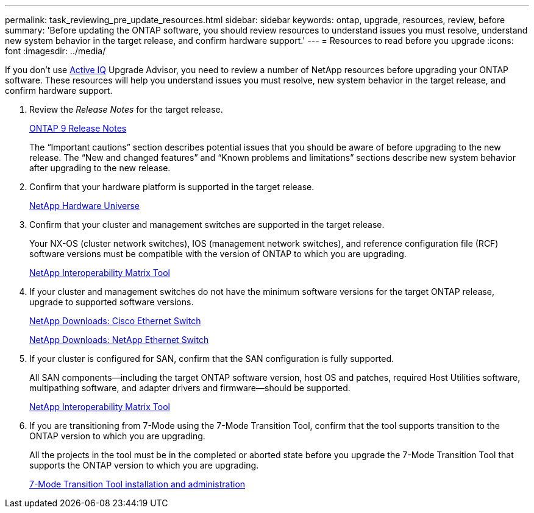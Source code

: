 ---
permalink: task_reviewing_pre_update_resources.html
sidebar: sidebar
keywords: ontap, upgrade, resources, review, before
summary: 'Before updating the ONTAP software, you should review resources to understand issues you must resolve, understand new system behavior in the target release, and confirm hardware support.'
---
= Resources to read before you upgrade
:icons: font
:imagesdir: ../media/

[.lead]
If you don't use link:https://aiq.netapp.com/[Active IQ] Upgrade Advisor, you need to review a number of NetApp resources before upgrading your ONTAP software.  These resources will help you understand issues you must resolve, new system behavior in the target release, and confirm hardware support.

. Review the _Release Notes_ for the target release.
+
https://library.netapp.com/ecmdocs/ECMLP2492508/html/frameset.html[ONTAP 9 Release Notes]
+
The "`Important cautions`" section describes potential issues that you should be aware of before upgrading to the new release. The "`New and changed features`" and "`Known problems and limitations`" sections describe new system behavior after upgrading to the new release.

. Confirm that your hardware platform is supported in the target release.
+
https://hwu.netapp.com[NetApp Hardware Universe]

. Confirm that your cluster and management switches are supported in the target release.
+
Your NX-OS (cluster network switches), IOS (management network switches), and reference configuration file (RCF) software versions must be compatible with the version of ONTAP to which you are upgrading.
+
https://mysupport.netapp.com/matrix[NetApp Interoperability Matrix Tool]

. If your cluster and management switches do not have the minimum software versions for the target ONTAP release, upgrade to supported software versions.
+
http://mysupport.netapp.com/NOW/download/software/cm_switches/[NetApp Downloads: Cisco Ethernet Switch]
+
http://mysupport.netapp.com/NOW/download/software/cm_switches_ntap/[NetApp Downloads: NetApp Ethernet Switch]

. If your cluster is configured for SAN, confirm that the SAN configuration is fully supported.
+
All SAN components--including the target ONTAP software version, host OS and patches, required Host Utilities software, multipathing software, and adapter drivers and firmware--should be supported.
+
https://mysupport.netapp.com/matrix[NetApp Interoperability Matrix Tool]

. If you are transitioning from 7-Mode using the 7-Mode Transition Tool, confirm that the tool supports transition to the ONTAP version to which you are upgrading.
+
All the projects in the tool must be in the completed or aborted state before you upgrade the 7-Mode Transition Tool that supports the ONTAP version to which you are upgrading.
+
http://docs.netapp.com/ontap-9/topic/com.netapp.doc.dot-7mtt-isg/home.html[7-Mode Transition Tool installation and administration]

